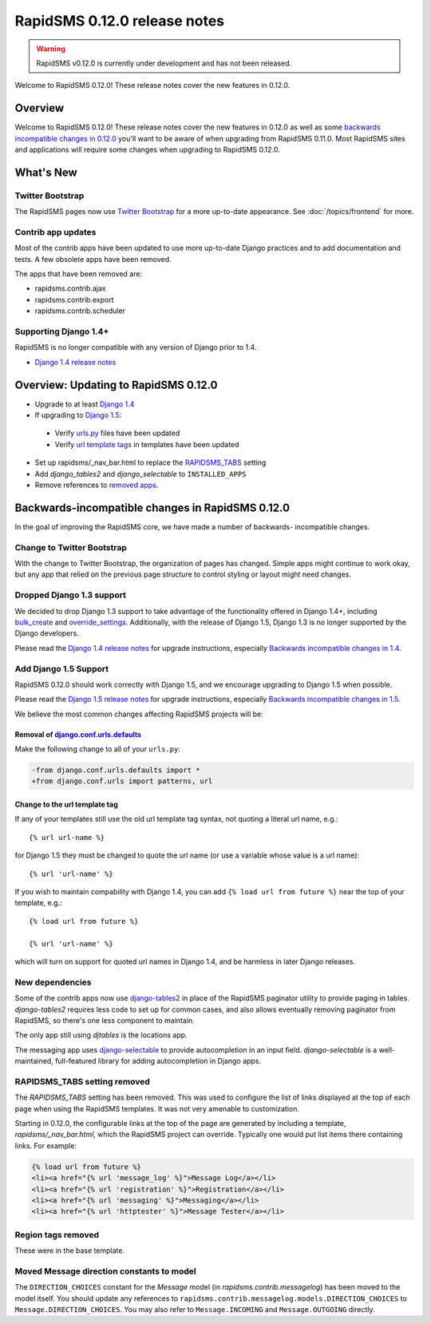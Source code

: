 =============================
RapidSMS 0.12.0 release notes
=============================


.. warning::

    RapidSMS v0.12.0 is currently under development and has not been released.

Welcome to RapidSMS 0.12.0! These release notes cover the new features
in 0.12.0.

Overview
========

Welcome to RapidSMS 0.12.0! These release notes cover the new features in 0.12.0
as well as some `backwards incompatible changes in 0.12.0`_ you'll want to be
aware of when upgrading from RapidSMS 0.11.0.  Most RapidSMS sites and
applications will require some changes when upgrading to RapidSMS 0.12.0.

What's New
==========

Twitter Bootstrap
-----------------

The RapidSMS pages now use `Twitter Bootstrap`_ for a more up-to-date
appearance.  See :doc:`/topics/frontend` for more.

Contrib app updates
-------------------

Most of the contrib apps have been updated to use more up-to-date Django
practices and to add documentation and tests.  A few obsolete apps have
been removed.

.. _removed apps:

The apps that have been removed are:

- rapidsms.contrib.ajax
- rapidsms.contrib.export
- rapidsms.contrib.scheduler

Supporting Django 1.4+
--------------------------

RapidSMS is no longer compatible with any version of Django prior to 1.4.

- `Django 1.4 release notes`_

Overview: Updating to RapidSMS 0.12.0
=====================================

- Upgrade to at least `Django 1.4`_
- If upgrading to `Django 1.5`_:

 - Verify `urls.py`_ files have been updated
 - Verify `url template tags`_ in templates have been updated

- Set up rapidsms/_nav_bar.html to replace the `RAPIDSMS_TABS`_ setting
- Add `django_tables2` and `django_selectable` to ``INSTALLED_APPS``
- Remove references to `removed apps`_.

.. _backwards incompatible changes in 0.12.0:

Backwards-incompatible changes in RapidSMS 0.12.0
=================================================

In the goal of improving the RapidSMS core, we have made a number of backwards-
incompatible changes.

Change to Twitter Bootstrap
---------------------------

With the change to Twitter Bootstrap, the organization of pages has changed.
Simple apps might continue to work okay, but any app that relied on the
previous page structure to control styling or layout might need changes.

.. _Django 1.4:

Dropped Django 1.3 support
--------------------------

We decided to drop Django 1.3 support to take advantage of the functionality
offered in Django 1.4+, including `bulk_create`_ and `override_settings`_.
Additionally, with the release of Django 1.5, Django 1.3 is no longer
supported by the Django developers.

Please read the `Django 1.4 release notes`_ for upgrade instructions,
especially `Backwards incompatible changes in 1.4`_.

.. _Django 1.5:

Add Django 1.5 Support
----------------------

RapidSMS 0.12.0 should work correctly with Django 1.5, and we encourage
upgrading to Django 1.5 when possible.

Please read the `Django 1.5 release notes`_ for upgrade instructions,
especially `Backwards incompatible changes in 1.5`_.

We believe the most common changes affecting RapidSMS projects will be:

.. _urls.py:

Removal of `django.conf.urls.defaults`_
~~~~~~~~~~~~~~~~~~~~~~~~~~~~~~~~~~~~~~~

Make the following change to all of your ``urls.py``:

.. code-block:: diff

    -from django.conf.urls.defaults import *
    +from django.conf.urls import patterns, url

.. _url template tags:

Change to the url template tag
~~~~~~~~~~~~~~~~~~~~~~~~~~~~~~

If any of your templates still use the old url template tag syntax, not
quoting a literal url name, e.g.::

    {% url url-name %}

for Django 1.5 they must be changed to quote the url name (or use
a variable whose value is a url name)::

    {% url 'url-name' %}

If you wish to maintain compability with Django 1.4, you can add
``{% load url from future %}`` near the top of your template, e.g.::

    {% load url from future %}

    {% url 'url-name' %}

which will turn on support for quoted url names in Django 1.4, and be harmless
in later Django releases.

New dependencies
----------------

Some of the contrib apps now use `django-tables2`_ in place of the
RapidSMS paginator utility to provide paging in tables.
`django-tables2` requires less code to set up for common cases,
and also allows eventually removing paginator from RapidSMS, so
there's one less component to maintain.

The only app still using `djtables` is the locations app.

The messaging app uses `django-selectable`_ to provide autocompletion
in an input field. `django-selectable` is a well-maintained,
full-featured library for adding autocompletion in Django apps.

.. _RAPIDSMS_TABS:

RAPIDSMS_TABS setting removed
-----------------------------

The `RAPIDSMS_TABS` setting has been removed. This was used to configure
the list of links displayed at the top of each page when using the RapidSMS
templates. It was not very amenable to customization.

Starting in 0.12.0, the configurable links at the top of the page are
generated by including a template, `rapidsms/_nav_bar.html`, which the
RapidSMS project can override. Typically one would put list items there
containing links.  For example:

.. code-block:: html

    {% load url from future %}
    <li><a href="{% url 'message_log' %}">Message Log</a></li>
    <li><a href="{% url 'registration' %}">Registration</a></li>
    <li><a href="{% url 'messaging' %}">Messaging</a></li>
    <li><a href="{% url 'httptester' %}">Message Tester</a></li>

Region tags removed
-------------------

These were in the base template.

Moved Message direction constants to model
------------------------------------------

The ``DIRECTION_CHOICES`` constant for the `Message` model (in
`rapidsms.contrib.messagelog`) has been moved to the model itself. You should
update any references to ``rapidsms.contrib.messagelog.models.DIRECTION_CHOICES``
to ``Message.DIRECTION_CHOICES``. You may also refer to ``Message.INCOMING``
and ``Message.OUTGOING`` directly.

.. _Twitter Bootstrap: http://twitter.github.com/bootstrap/
.. _override_settings: https://docs.djangoproject.com/en/1.4/topics/testing/#django.test.utils.override_settings
.. _bulk_create: https://docs.djangoproject.com/en/1.4/ref/models/querysets/#bulk-create
.. _Django 1.4 release notes: https://docs.djangoproject.com/en/1.4/releases/1.4/
.. _Backwards incompatible changes in 1.4: https://docs.djangoproject.com/en/1.4/releases/1.4/#backwards-incompatible-changes-in-1-4
.. _Django 1.5 release notes: https://docs.djangoproject.com/en/1.5/releases/1.5/
.. _Backwards incompatible changes in 1.5: https://docs.djangoproject.com/en/1.5/releases/1.5/#backwards-incompatible-changes-in-1-5
.. _django.conf.urls.defaults: https://docs.djangoproject.com/en/1.4/releases/1.4/#django-conf-urls-defaults
.. _django-tables2: http://django-tables2.readthedocs.org/en/latest/
.. _django-selectable: https://django-selectable.readthedocs.org/en/latest/

